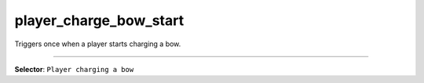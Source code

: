 player_charge_bow_start
=======================

Triggers once when a player starts charging a bow.

----

**Selector**: ``Player charging a bow``

